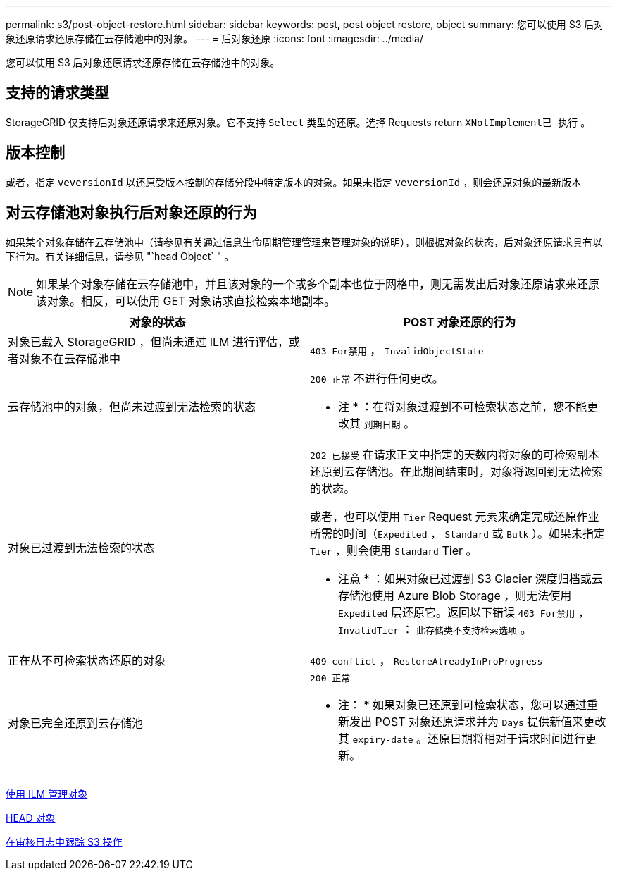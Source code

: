---
permalink: s3/post-object-restore.html 
sidebar: sidebar 
keywords: post, post object restore, object 
summary: 您可以使用 S3 后对象还原请求还原存储在云存储池中的对象。 
---
= 后对象还原
:icons: font
:imagesdir: ../media/


[role="lead"]
您可以使用 S3 后对象还原请求还原存储在云存储池中的对象。



== 支持的请求类型

StorageGRID 仅支持后对象还原请求来还原对象。它不支持 `Select` 类型的还原。选择 Requests return `XNotImplement已 执行` 。



== 版本控制

或者，指定 `veversionId` 以还原受版本控制的存储分段中特定版本的对象。如果未指定 `veversionId` ，则会还原对象的最新版本



== 对云存储池对象执行后对象还原的行为

如果某个对象存储在云存储池中（请参见有关通过信息生命周期管理管理来管理对象的说明），则根据对象的状态，后对象还原请求具有以下行为。有关详细信息，请参见 "`head Object` " 。


NOTE: 如果某个对象存储在云存储池中，并且该对象的一个或多个副本也位于网格中，则无需发出后对象还原请求来还原该对象。相反，可以使用 GET 对象请求直接检索本地副本。

|===
| 对象的状态 | POST 对象还原的行为 


 a| 
对象已载入 StorageGRID ，但尚未通过 ILM 进行评估，或者对象不在云存储池中
 a| 
`403 For禁用` ， `InvalidObjectState`



 a| 
云存储池中的对象，但尚未过渡到无法检索的状态
 a| 
`200 正常` 不进行任何更改。

* 注 * ：在将对象过渡到不可检索状态之前，您不能更改其 `到期日期` 。



 a| 
对象已过渡到无法检索的状态
 a| 
`202 已接受` 在请求正文中指定的天数内将对象的可检索副本还原到云存储池。在此期间结束时，对象将返回到无法检索的状态。

或者，也可以使用 `Tier` Request 元素来确定完成还原作业所需的时间（`Expedited` ， `Standard` 或 `Bulk` ）。如果未指定 `Tier` ，则会使用 `Standard` Tier 。

* 注意 * ：如果对象已过渡到 S3 Glacier 深度归档或云存储池使用 Azure Blob Storage ，则无法使用 `Expedited` 层还原它。返回以下错误 `403 For禁用` ， `InvalidTier` ： `此存储类不支持检索选项` 。



 a| 
正在从不可检索状态还原的对象
 a| 
`409 conflict` ， `RestoreAlreadyInProProgress`



 a| 
对象已完全还原到云存储池
 a| 
`200 正常`

* 注： * 如果对象已还原到可检索状态，您可以通过重新发出 POST 对象还原请求并为 `Days` 提供新值来更改其 `expiry-date` 。还原日期将相对于请求时间进行更新。

|===
xref:../ilm/index.adoc[使用 ILM 管理对象]

xref:head-object.adoc[HEAD 对象]

xref:s3-operations-tracked-in-audit-logs.adoc[在审核日志中跟踪 S3 操作]
